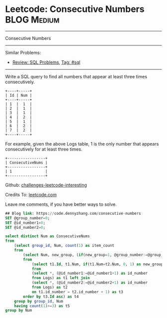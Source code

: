 * Leetcode: Consecutive Numbers                                              :BLOG:Medium:
#+STARTUP: showeverything
#+OPTIONS: toc:nil \n:t ^:nil creator:nil d:nil
:PROPERTIES:
:type:     sql
:END:
---------------------------------------------------------------------
Consecutive Numbers
---------------------------------------------------------------------
Similar Problems:
- [[https://code.dennyzhang.com/review-sql][Review: SQL Problems]], [[https://code.dennyzhang.com/tag/sql][Tag: #sql]]
---------------------------------------------------------------------
Write a SQL query to find all numbers that appear at least three times consecutively.
#+BEGIN_EXAMPLE
+----+-----+
| Id | Num |
+----+-----+
| 1  |  1  |
| 2  |  1  |
| 3  |  1  |
| 4  |  2  |
| 5  |  1  |
| 6  |  2  |
| 7  |  2  |
+----+-----+
#+END_EXAMPLE

For example, given the above Logs table, 1 is the only number that appears consecutively for at least three times.
#+BEGIN_EXAMPLE
+-----------------+
| ConsecutiveNums |
+-----------------+
| 1               |
+-----------------+
#+END_EXAMPLE

Github: [[url-external:https://github.com/DennyZhang/challenges-leetcode-interesting/tree/master/consecutive-numbers][challenges-leetcode-interesting]]

Credits To: [[url-external:https://leetcode.com/problems/consecutive-numbers/description/][leetcode.com]]

Leave me comments, if you have better ways to solve.

#+BEGIN_SRC sql
## Blog link: https://code.dennyzhang.com/consecutive-numbers
SET @group_number=0;
SET @id_number1=0;
SET @id_number2=0;

select distinct Num as ConsecutiveNums
from
    (select group_id, Num, count(1) as item_count
    from
        (select Num, new_group, (if(new_group=1, @group_number:=@group_number+1, @group_number)) AS group_id
        from 
            (select t1.Id, t1.Num, if(t1.Num=t2.Num, 0, 1) as new_group
            from
            (select *, (@id_number1:=@id_number1+1) as id_number
            from Logs) as t1 left join 
            (select *, (@id_number2:=@id_number2+1) as id_number
            from Logs) as t2
            on t1.id_number = t2.id_number + 1) as t3
        order by t3.Id asc) as t4
    group by group_id, Num
    having count(1)>=3) as t5
group by Num
#+END_SRC
